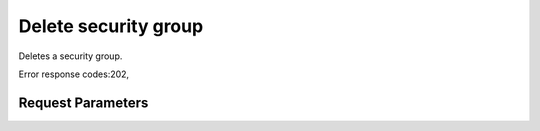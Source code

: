 
Delete security group
=====================

.. rest_method::  DELETE /v2.1/{tenant_id}/os-security-groups/{security_group_id}

Deletes a security group.

Error response codes:202,


Request Parameters
------------------

.. rest_parameters:: parameters.yaml

   - tenant_id: tenant_id
   - security_group_id: security_group_id







